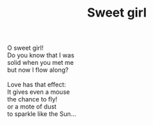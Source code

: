 :PROPERTIES:
:ID:       4071BCF4-EDCA-455D-8E37-98761EBCAEE8
:SLUG:     sweet-girl
:LOCATION: Horizon Park Center, Scottsdale, Arizona
:EDITED:   [2005-04-25 Mon]
:END:
#+filetags: :poetry:
#+title: Sweet girl

#+BEGIN_VERSE
O sweet girl!
Do you know that I was
solid when you met me
but now I flow along?

Love has that effect:
It gives even a mouse
the chance to fly!
or a mote of dust
to sparkle like the Sun...
#+END_VERSE

